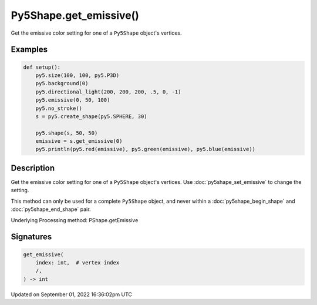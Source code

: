Py5Shape.get_emissive()
=======================

Get the emissive color setting for one of a ``Py5Shape`` object's vertices.

Examples
--------

.. raw:: html

    <div class="example-table">

.. raw:: html

    <div class="example-row"><div class="example-cell-image">

.. image:: /images/reference/Py5Shape_get_emissive_0.png
    :alt: example picture for get_emissive()

.. raw:: html

    </div><div class="example-cell-code">

.. code:: python

    def setup():
        py5.size(100, 100, py5.P3D)
        py5.background(0)
        py5.directional_light(200, 200, 200, .5, 0, -1)
        py5.emissive(0, 50, 100)
        py5.no_stroke()
        s = py5.create_shape(py5.SPHERE, 30)

        py5.shape(s, 50, 50)
        emissive = s.get_emissive(0)
        py5.println(py5.red(emissive), py5.green(emissive), py5.blue(emissive))

.. raw:: html

    </div></div>

.. raw:: html

    </div>

Description
-----------

Get the emissive color setting for one of a ``Py5Shape`` object's vertices. Use :doc:`py5shape_set_emissive` to change the setting.

This method can only be used for a complete ``Py5Shape`` object, and never within a :doc:`py5shape_begin_shape` and :doc:`py5shape_end_shape` pair.

Underlying Processing method: PShape.getEmissive

Signatures
----------

.. code:: python

    get_emissive(
        index: int,  # vertex index
        /,
    ) -> int

Updated on September 01, 2022 16:36:02pm UTC

